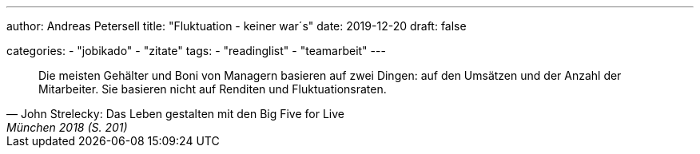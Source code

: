 ---
author: Andreas Petersell
title: "Fluktuation - keiner war´s"
date: 2019-12-20
draft: false

categories:
    - "jobikado"
    - "zitate"
tags: 
    - "readinglist"
    - "teamarbeit" 
---

[quote, John Strelecky: Das Leben gestalten mit den Big Five for Live, München 2018 (S. 201)]
____
Die meisten Gehälter und Boni von Managern basieren auf zwei Dingen: auf den Umsätzen und der Anzahl der Mitarbeiter. Sie basieren nicht auf Renditen und Fluktuationsraten.
____